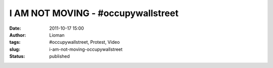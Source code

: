 I AM NOT MOVING - #occupywallstreet
###################################
:date: 2011-10-17 15:00
:author: Lioman
:tags: #occupywallstreet, Protest, Video
:slug: i-am-not-moving-occupywallstreet
:status: published

.. youtube:: RGRXCgMdz9A
   :class: youtube-16x9
   :nocookie: yes
